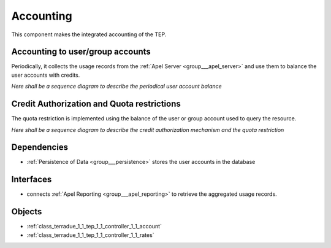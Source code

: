 .. _group___tep_accounting:

Accounting
----------



.. uml::

  !include includes/skins.iuml
  skinparam backgroundColor #FFFFFF
  skinparam componentStyle uml2
  !include source/groups/group___tep_accounting.iuml

This component makes the integrated accounting of the TEP.

Accounting to user/group accounts 
^^^^^^^^^^^^^^^^^^^^^^^^^^^^^^^^^^

Periodically, it collects the usage records from the :ref:`Apel Server <group___apel_server>` and use them to balance the user accounts with credits.

*Here shall be a sequence diagram to describe the periodical user account balance*

Credit Authorization and Quota restrictions 
^^^^^^^^^^^^^^^^^^^^^^^^^^^^^^^^^^^^^^^^^^^^

The quota restriction is implemented using the balance of the user or group account used to query the resource.

*Here shall be a sequence diagram to describe the credit authorization mechanism and the quota restriction*

.. req:: TS-FUN-400
	:show:

	The mechanism of debit and credit of user or group accounts is described in this section.



.. req:: TS-FUN-410
	:show:

	Business objects used to represent user or group account are referenced in this section.



.. req:: TS-FUN-420
	:show:

	Quota mechanism based on the account balance of the user or groups is described in this section.



Dependencies
^^^^^^^^^^^^
- :ref:`Persistence of Data <group___persistence>` stores the user accounts in the database


Interfaces
^^^^^^^^^^
- connects :ref:`Apel Reporting <group___apel_reporting>` to retrieve the aggregated usage records.



Objects
^^^^^^^
- :ref:`class_terradue_1_1_tep_1_1_controller_1_1_account`
- :ref:`class_terradue_1_1_tep_1_1_controller_1_1_rates`

